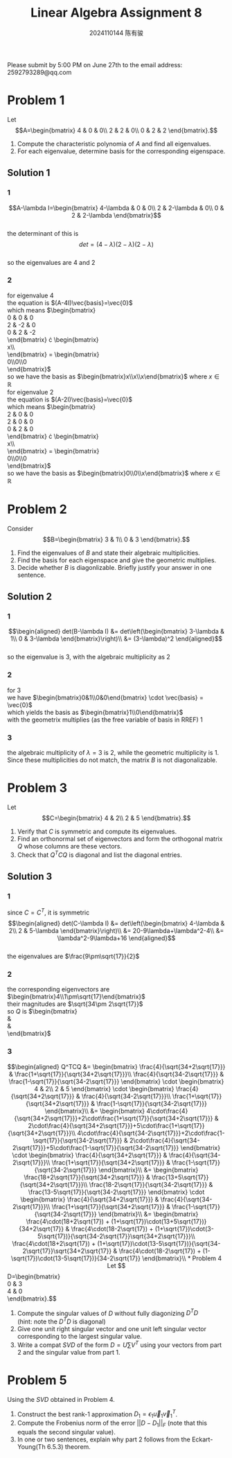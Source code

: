 #+TITLE: Linear Algebra Assignment 8
#+AUTHOR: 2024110144 陈有骏
#+LATEX_COMPILER: xelatex
#+LATEX_CLASS: article
#+LATEX_CLASS_OPTIONS: [a4paper,12pt]
#+LATEX_HEADER: \usepackage[margin=1in]{geometry}
#+LATEX_HEADER: \usepackage{xeCJK}
#+OPTIONS: \n:t toc:nil num:nil date:nil

#+begin_center
Please submit by 5:00 PM on June 27th to the email address: 2592793289@qq.com
#+end_center

* Problem 1
Let
$$A=\begin{bmatrix}
4 & 0 & 0\\
2 & 2 & 0\\
0 & 2 & 2
\end{bmatrix}.$$
1. Compute the characteristic polynomia of $A$ and find all eigenvalues.
2. For each eigenvalue, determine basis for the corresponding eigenspace.

** Solution 1
*** 1
$$A-\lambda I=\begin{bmatrix}
4-\lambda & 0 & 0\\
2 & 2-\lambda & 0\\
0 & 2 & 2-\lambda
\end{bmatrix}$$
the determinant of this is
$$det = (4-\lambda)(2-\lambda)(2-\lambda)$$
so the eigenvalues are $4$ and $2$
*** 2
for eigenvalue $4$
the equation is $(A-4I)\vec{basis}=\vec{0}$
which means $\begin{bmatrix}
0 & 0 & 0\\
2 & -2 & 0\\
0 & 2 & -2
\end{bmatrix} \cdot \begin{bmatrix}
x\\y\\z
\end{bmatrix} = \begin{bmatrix}
0\\0\\0
\end{bmatrix}$
so we have the basis as $\begin{bmatrix}x\\x\\x\end{bmatrix}$ where $x\in\mathbb{R}$
for eigenvalue $2$
the equation is $(A-2I)\vec{basis}=\vec{0}$
which means $\begin{bmatrix}
2 & 0 & 0\\
2 & 0 & 0\\
0 & 2 & 0
\end{bmatrix} \cdot \begin{bmatrix}
x\\y\\z
\end{bmatrix} = \begin{bmatrix}
0\\0\\0
\end{bmatrix}$
so we have the basis as $\begin{bmatrix}0\\0\\x\end{bmatrix}$ where $x\in\mathbb{R}$

* Problem 2
Consider
$$B=\begin{bmatrix}
3 & 1\\
0 & 3
\end{bmatrix}.$$
1. Find the eigenvalues of $B$ and state their algebraic multiplicities.
2. Find the basis for each eigenspace and give the geometric multiplies.
3. Decide whether $B$ is diagonlizable. Briefly justify your answer in one sentence.
** Solution 2
*** 1
$$\begin{aligned}
det(B-\lambda I) &= det\left(\begin{bmatrix}
3-\lambda & 1\\
0 & 3-\lambda
\end{bmatrix}\right)\\
&= (3-\lambda)^2
\end{aligned}$$
so the eigenvalue is $3$, with the algebraic multiplicity as $2$
*** 2
for $3$
we have $\begin{bmatrix}0&1\\0&0\end{bmatrix} \cdot \vec{basis} = \vec{0}$
which yields the basis as $\begin{bmatrix}1\\0\end{bmatrix}$
with the geometrix multiplies (as the free variable of basis in RREF) $1$
*** 3
the algebraic multiplicity of $\lambda=3$ is $2$, while the geometric multiplicity is $1$.
Since these multiplicities do not match, the matrix $B$ is not diagonalizable.
* Problem 3
Let
$$C=\begin{bmatrix}
4 & 2\\
2 & 5
\end{bmatrix}.$$
1. Verify that $C$ is symmetric and compute its eigenvalues.
2. Find an orthonormal set of eigenvectors and form the orthogonal matrix $Q$ whose columns are these vectors.
3. Check that $Q^TCQ$ is diagonal and list the diagonal entries.

** Solution 3
*** 1
since $C=C^T$, it is symmetric
$$\begin{aligned}
det(C-\lambda I)
&= det\left(\begin{bmatrix}
4-\lambda & 2\\
2 & 5-\lambda
\end{bmatrix}\right)\\
&= 20-9\lambda+\lambda^2-4\\
&= \lambda^2-9\lambda+16
\end{aligned}$$
the eigenvalues are $\frac{9\pm\sqrt{17}}{2}$
*** 2
the corresponding eigenvectors are $\begin{bmatrix}4\\1\pm\sqrt{17}\end{bmatrix}$
their magnitudes are $\sqrt{34\pm 2\sqrt{17}}$
so $Q$ is $\begin{bmatrix}
\frac{4}{\sqrt{34+2\sqrt{17}}} & \frac{4}{\sqrt{34-2\sqrt{17}}}\\
\frac{1+\sqrt{17}}{\sqrt{34+2\sqrt{17}}} & \frac{1-\sqrt{17}}{\sqrt{34-2\sqrt{17}}}
\end{bmatrix}$
*** 3
$$\begin{aligned}
Q^TCQ
&= \begin{bmatrix}
\frac{4}{\sqrt{34+2\sqrt{17}}} & \frac{1+\sqrt{17}}{\sqrt{34+2\sqrt{17}}}\\
\frac{4}{\sqrt{34-2\sqrt{17}}} & \frac{1-\sqrt{17}}{\sqrt{34-2\sqrt{17}}}
\end{bmatrix} \cdot \begin{bmatrix}
4 & 2\\
2 & 5
\end{bmatrix} \cdot \begin{bmatrix}
\frac{4}{\sqrt{34+2\sqrt{17}}} & \frac{4}{\sqrt{34-2\sqrt{17}}}\\
\frac{1+\sqrt{17}}{\sqrt{34+2\sqrt{17}}} & \frac{1-\sqrt{17}}{\sqrt{34-2\sqrt{17}}}
\end{bmatrix}\\
&= \begin{bmatrix}
4\cdot\frac{4}{\sqrt{34+2\sqrt{17}}}+2\cdot\frac{1+\sqrt{17}}{\sqrt{34+2\sqrt{17}}} & 2\cdot\frac{4}{\sqrt{34+2\sqrt{17}}}+5\cdot\frac{1+\sqrt{17}}{\sqrt{34+2\sqrt{17}}}\\
4\cdot\frac{4}{\sqrt{34-2\sqrt{17}}}+2\cdot\frac{1-\sqrt{17}}{\sqrt{34-2\sqrt{17}}} & 2\cdot\frac{4}{\sqrt{34-2\sqrt{17}}}+5\cdot\frac{1-\sqrt{17}}{\sqrt{34-2\sqrt{17}}}
\end{bmatrix} \cdot \begin{bmatrix}
\frac{4}{\sqrt{34+2\sqrt{17}}} & \frac{4}{\sqrt{34-2\sqrt{17}}}\\
\frac{1+\sqrt{17}}{\sqrt{34+2\sqrt{17}}} & \frac{1-\sqrt{17}}{\sqrt{34-2\sqrt{17}}}
\end{bmatrix}\\
&= \begin{bmatrix}
\frac{18+2\sqrt{17}}{\sqrt{34+2\sqrt{17}}} & \frac{13+5\sqrt{17}}{\sqrt{34+2\sqrt{17}}}\\
\frac{18-2\sqrt{17}}{\sqrt{34-2\sqrt{17}}} & \frac{13-5\sqrt{17}}{\sqrt{34-2\sqrt{17}}}
\end{bmatrix} \cdot \begin{bmatrix}
\frac{4}{\sqrt{34+2\sqrt{17}}} & \frac{4}{\sqrt{34-2\sqrt{17}}}\\
\frac{1+\sqrt{17}}{\sqrt{34+2\sqrt{17}}} & \frac{1-\sqrt{17}}{\sqrt{34-2\sqrt{17}}}
\end{bmatrix}\\
&= \begin{bmatrix}
\frac{4\cdot(18+2\sqrt{17}) + (1+\sqrt{17})\cdot(13+5\sqrt{17})}{34+2\sqrt{17}} & \frac{4\cdot(18-2\sqrt{17}) + (1+\sqrt{17})\cdot(3-5\sqrt{17})}{\sqrt{34-2\sqrt{17}}\sqrt{34+2\sqrt{17}}}\\
\frac{4\cdot(18+2\sqrt{17}) + (1+\sqrt{17})\cdot(13-5\sqrt{17})}{\sqrt{34-2\sqrt{17}}\sqrt{34+2\sqrt{17}} & \frac{4\cdot(18-2\sqrt{17}) + (1-\sqrt{17})\cdot(13-5\sqrt{17})}{34-2\sqrt{17}}
\end{bmatrix}\\


* Problem 4
Let
$$D=\begin{bmatrix}
0 & 3\\
4 & 0
\end{bmatrix}.$$
1. Compute the singular values of $D$ without fully diagonizing $D^TD$
   (hint: note the $D^TD$ is diagonal)
2. Give one unit right singular vector and one unit left singular vector corresponding to the largest singular value.
3. Write a compat $SVD$ of the form $D=U\sum V^T$ using your vectors from part 2 and the singular value from part 1.
* Problem 5
Using the $SVD$ obtained in Problem 4.
1. Construct the best rank-1 approximation $D_1=\epsilon_1\vec{u}_1\vec{v}_1^T$.
2. Compute the Frobenius norm of the error $||D-D_1||_F$ (note that this equals the second singular value).
3. In one or two sentences, explain why part 2 follows from the Eckart-Young(Th 6.5.3) theorem.
